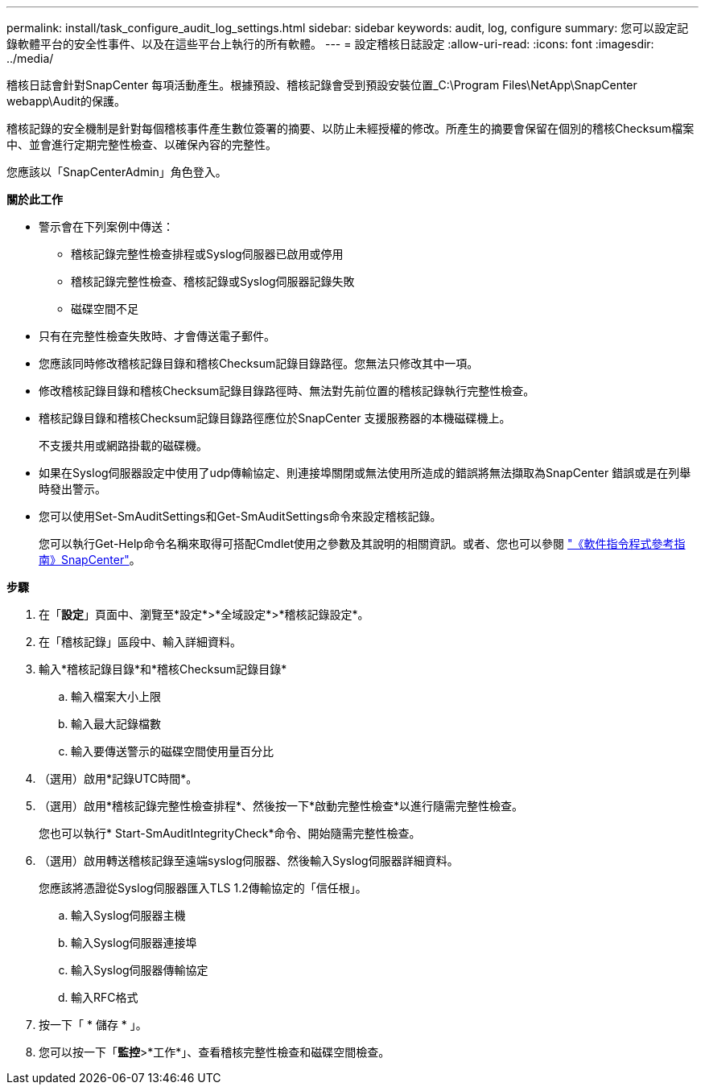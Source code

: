 ---
permalink: install/task_configure_audit_log_settings.html 
sidebar: sidebar 
keywords: audit, log, configure 
summary: 您可以設定記錄軟體平台的安全性事件、以及在這些平台上執行的所有軟體。 
---
= 設定稽核日誌設定
:allow-uri-read: 
:icons: font
:imagesdir: ../media/


[role="lead"]
稽核日誌會針對SnapCenter 每項活動產生。根據預設、稽核記錄會受到預設安裝位置_C:\Program Files\NetApp\SnapCenter webapp\Audit的保護。

稽核記錄的安全機制是針對每個稽核事件產生數位簽署的摘要、以防止未經授權的修改。所產生的摘要會保留在個別的稽核Checksum檔案中、並會進行定期完整性檢查、以確保內容的完整性。

您應該以「SnapCenterAdmin」角色登入。

*關於此工作*

* 警示會在下列案例中傳送：
+
** 稽核記錄完整性檢查排程或Syslog伺服器已啟用或停用
** 稽核記錄完整性檢查、稽核記錄或Syslog伺服器記錄失敗
** 磁碟空間不足


* 只有在完整性檢查失敗時、才會傳送電子郵件。
* 您應該同時修改稽核記錄目錄和稽核Checksum記錄目錄路徑。您無法只修改其中一項。
* 修改稽核記錄目錄和稽核Checksum記錄目錄路徑時、無法對先前位置的稽核記錄執行完整性檢查。
* 稽核記錄目錄和稽核Checksum記錄目錄路徑應位於SnapCenter 支援服務器的本機磁碟機上。
+
不支援共用或網路掛載的磁碟機。

* 如果在Syslog伺服器設定中使用了udp傳輸協定、則連接埠關閉或無法使用所造成的錯誤將無法擷取為SnapCenter 錯誤或是在列舉時發出警示。
* 您可以使用Set-SmAuditSettings和Get-SmAuditSettings命令來設定稽核記錄。
+
您可以執行Get-Help命令名稱來取得可搭配Cmdlet使用之參數及其說明的相關資訊。或者、您也可以參閱 https://library.netapp.com/ecm/ecm_download_file/ECMLP2885482["《軟件指令程式參考指南》SnapCenter"^]。



*步驟*

. 在「*設定*」頁面中、瀏覽至*設定*>*全域設定*>*稽核記錄設定*。
. 在「稽核記錄」區段中、輸入詳細資料。
. 輸入*稽核記錄目錄*和*稽核Checksum記錄目錄*
+
.. 輸入檔案大小上限
.. 輸入最大記錄檔數
.. 輸入要傳送警示的磁碟空間使用量百分比


. （選用）啟用*記錄UTC時間*。
. （選用）啟用*稽核記錄完整性檢查排程*、然後按一下*啟動完整性檢查*以進行隨需完整性檢查。
+
您也可以執行* Start-SmAuditIntegrityCheck*命令、開始隨需完整性檢查。

. （選用）啟用轉送稽核記錄至遠端syslog伺服器、然後輸入Syslog伺服器詳細資料。
+
您應該將憑證從Syslog伺服器匯入TLS 1.2傳輸協定的「信任根」。

+
.. 輸入Syslog伺服器主機
.. 輸入Syslog伺服器連接埠
.. 輸入Syslog伺服器傳輸協定
.. 輸入RFC格式


. 按一下「 * 儲存 * 」。
. 您可以按一下「*監控*>*工作*」、查看稽核完整性檢查和磁碟空間檢查。

